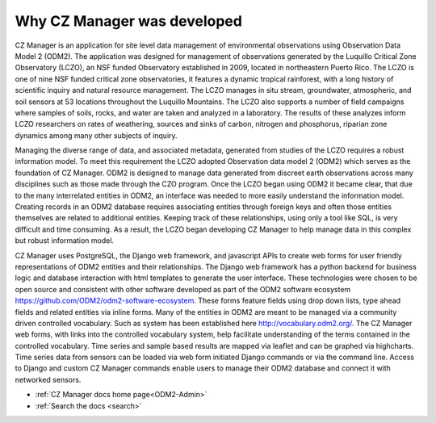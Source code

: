.. _Motivation-for-ODM2-Admin:

Why CZ Manager was developed
============================

CZ Manager is an application for site level data management of environmental observations using Observation Data Model 2
(ODM2). The application was designed for management of observations generated by the Luquillo Critical Zone Observatory
(LCZO), an NSF funded Observatory established in 2009, located in northeastern Puerto Rico. The LCZO is one of nine NSF
funded critical zone observatories, it features a dynamic tropical rainforest, with a long history of scientific
inquiry and natural resource management. The LCZO manages in situ stream, groundwater, atmospheric, and soil sensors at
53 locations throughout the Luquillo Mountains. The LCZO also supports a number of field campaigns where samples of
soils, rocks, and water are taken and analyzed in a laboratory. The results of these analyzes inform LCZO researchers on
rates of weathering, sources and sinks of carbon, nitrogen and phosphorus, riparian zone dynamics among many other
subjects of inquiry.

Managing the diverse range of data, and associated metadata, generated from studies of the LCZO requires a robust
information model. To meet this requirement the LCZO adopted Observation data model 2 (ODM2) which serves as the
foundation of CZ Manager. ODM2 is designed to manage data generated from discreet earth observations across many
disciplines such as those made through the CZO program. Once the LCZO began using ODM2 it became clear, that due to the
many interrelated entities in ODM2, an interface was needed to more easily understand the information model. Creating
records in an ODM2 database requires associating entities through foreign keys and often those entities themselves are
related to additional entities. Keeping track of these relationships, using only a tool like SQL, is very difficult and
time consuming. As a result, the LCZO began developing CZ Manager to help manage data in this complex but robust
information model.

CZ Manager uses PostgreSQL, the Django web framework, and javascript APIs to create web forms for user friendly
representations of ODM2 entities and their relationships. The Django web framework has a python backend for
business logic and database interaction with html templates to generate the user interface. These technologies were
chosen to be open source and consistent with other software developed as part of the ODM2 software ecosystem
https://github.com/ODM2/odm2-software-ecosystem. These forms feature fields using drop down lists, type ahead fields and
related entities via inline forms. Many of the entities in ODM2 are meant to be managed via a community driven
controlled vocabulary. Such as system has been established here http://vocabulary.odm2.org/.  The CZ Manager web forms,
with links into the controlled vocabulary system, help facilitate understanding of the terms contained in the controlled
vocabulary. Time series and sample based results are mapped via leaflet and can be graphed via highcharts. Time series
data from sensors can be loaded via web form initiated Django commands or via the command line. Access to Django and
custom CZ Manager commands enable users to manage their ODM2 database and connect it with networked sensors.

* :ref:`CZ Manager docs home page<ODM2-Admin>`
* :ref:`Search the docs <search>`